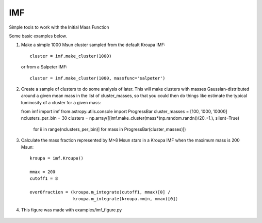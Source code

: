 IMF
===

Simple tools to work with the Initial Mass Function

Some basic examples below.

1. Make a simple 1000 Msun cluster sampled from the default Kroupa IMF::

    cluster = imf.make_cluster(1000)

   or from a Salpeter IMF::

    cluster = imf.make_cluster(1000, massfunc='salpeter')

2. Create a sample of clusters to do some analysis of later.  This will make clusters
   with masses Gaussian-distributed around a given mean mass in the list of
   cluster_masses, so that you could then do things like estimate the typical
   luminosity of a cluster for a given mass::

   from imf import imf
   from astropy.utils.console import ProgressBar
   cluster_masses = [100, 1000, 10000]
   nclusters_per_bin = 30
   clusters = np.array([[imf.make_cluster(mass*(np.random.randn()/20.+1.), silent=True)
                         for ii in range(nclusters_per_bin)]
                         for mass in ProgressBar(cluster_masses)])

3. Calculate the mass fraction represented by M>8 Msun stars in a Kroupa IMF when
   the maximum mass is 200 Msun::


     kroupa = imf.Kroupa()

     mmax = 200
     cutoff1 = 8

     over8fraction = (kroupa.m_integrate(cutoff1, mmax)[0] /
                      kroupa.m_integrate(kroupa.mmin, mmax)[0])

4. This figure was made with examples/imf_figure.py

.. figure:: examples/plots/imf.png



.. image:: https://d2weczhvl823v0.cloudfront.net/keflavich/imf/trend.png
   :alt: Bitdeli badge
   :target: https://bitdeli.com/free

